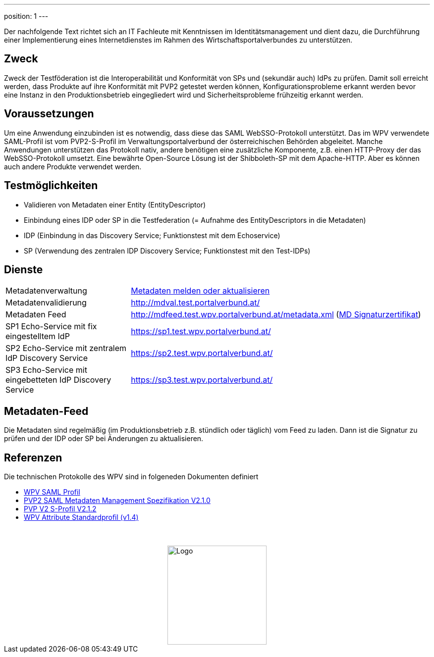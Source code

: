 ---
position: 1
---

:showtitle:
:page-shortname: index
:page-title: Wiki
:page-description: Zugang zur WPV Testföderation
ifdef::env-github,env-browser[:outfilesuffix: .adoc]

Der nachfolgende Text richtet sich an IT Fachleute mit Kenntnissen im Identitätsmanagement und dient dazu,
die Durchführung einer Implementierung eines Internetdienstes im Rahmen des Wirtschaftsportalverbundes zu unterstützen.

== Zweck
Zweck der Testföderation ist die Interoperabilität und Konformität von SPs und (sekundär auch) IdPs
zu prüfen. Damit soll erreicht werden, dass Produkte auf ihre Konformität mit PVP2 getestet werden
können, Konfigurationsprobleme erkannt werden bevor eine Instanz in den Produktionsbetrieb
eingegliedert wird und Sicherheitsprobleme frühzeitig erkannt werden.

== Voraussetzungen

Um eine Anwendung einzubinden ist es notwendig, dass diese das SAML WebSSO-Protokoll unterstützt.
Das im WPV verwendete SAML-Profil ist vom PVP2-S-Profil im Verwaltungsportalverbund der österreichischen Behörden abgeleitet.
Manche Anwendungen unterstützen das Protokoll nativ, andere benötigen eine zusätzliche Komponente,
z.B. einen HTTP-Proxy der das WebSSO-Protokoll umsetzt. Eine bewährte Open-Source Lösung ist der Shibboleth-SP mit dem Apache-HTTP.
Aber es können auch andere Produkte verwendet werden.

== Testmöglichkeiten

* Validieren von Metadaten einer Entity (EntityDescriptor)
* Einbindung eines IDP oder SP in die Testfederation (= Aufnahme des EntityDescriptors in die Metadaten)
* IDP (Einbindung in das Discovery Service; Funktionstest mit dem Echoservice)
* SP (Verwendung des zentralen IDP Discovery Service; Funktionstest mit den Test-IDPs)


== Dienste
[width="100%", cols="5,12"]
|====================
|Metadatenverwaltung | link:metadataupload.html[Metadaten melden oder aktualisieren]
|Metadatenvalidierung | http://mdval.test.portalverbund.at/
|Metadaten Feed |http://mdfeed.test.wpv.portalverbund.at/metadata.xml (link:files/metadata_crt.pem[MD Signaturzertifikat])
|SP1 Echo-Service mit fix eingestelltem IdP | https://sp1.test.wpv.portalverbund.at/
|SP2 Echo-Service mit zentralem IdP Discovery Service | https://sp2.test.wpv.portalverbund.at/
|SP3 Echo-Service mit eingebetteten IdP Discovery Service | https://sp3.test.wpv.portalverbund.at/
|====================

// Status display not working - unalbe to disable naxsi
// |Test IdP | https://idp1.test.wpv.portalverbund.at/idp/status
// |Log Viewer | https://weblog.test.wpv.portalverbund.at/

== Metadaten-Feed

Die Metadaten sind regelmäßig (im Produktionsbetrieb z.B. stündlich oder täglich) vom
Feed zu laden. Dann ist die Signatur zu prüfen und der IDP oder SP bei Änderungen zu 
aktualisieren. 



== Referenzen
Die technischen Protokolle des WPV sind in folgeneden Dokumenten definiert

++++
<ul><li>
<a href="files/WPV-SAML-Profil_1_0.pdf">WPV SAML Profil</a>
</li><li>
<a href="https://www.ref.gv.at/fileadmin/user_upload/PVP2-S-MD_2-1-2_20150601.pdf">PVP2 SAML Metadaten Management Spezifikation V2.1.0</a>
</li><li>
<a href="http://reference.e-government.gv.at/fileadmin/user_upload/PVP2-S-Profil_2-1-2_20150601.pdf">PVP V2 S-Profil V2.1.2</a>
</li><li>
<a href="files/WPV-Attribute-1_4.pdf">WPV Attribute Standardprofil (v1.4)</a>
</li></ul>
<img src="images/logo.png" alt="Logo" style="display: block; margin-top: 3.5em; margin-left: auto; margin-right: auto; width: 200px;">
++++
